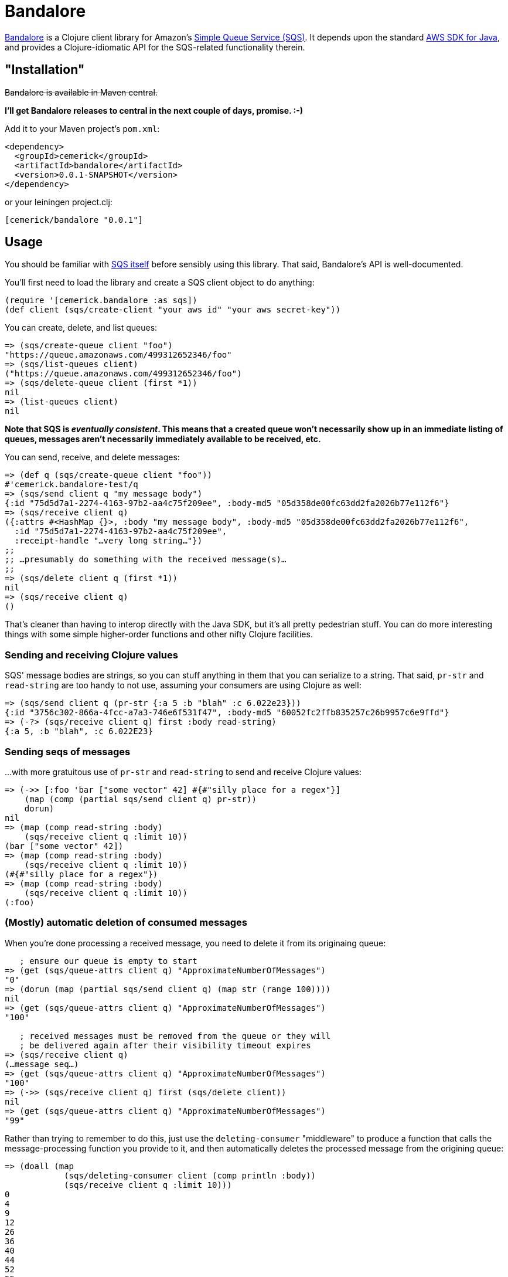 = Bandalore

http://github.com/cemerick/bandalore[Bandalore] is a Clojure client
library for Amazon's http://aws.amazon.com/sqs/[Simple Queue Service (SQS)].  It depends upon
the standard http://aws.amazon.com/sdkforjava/[AWS SDK for Java],
and provides a Clojure-idiomatic API for the SQS-related functionality
therein.

== "Installation"

+++<del>Bandalore is available in Maven central.</del>+++

*I'll get Bandalore releases to central in the next couple of days, promise. :-)*

Add it to your Maven project's `pom.xml`:

----
<dependency>
  <groupId>cemerick</groupId>
  <artifactId>bandalore</artifactId>
  <version>0.0.1-SNAPSHOT</version>
</dependency>
----

or your leiningen project.clj:

----
[cemerick/bandalore "0.0.1"]
----

== Usage

You should be familiar with http://aws.amazon.com/sqs/[SQS itself]
before sensibly using this library.  That said, Bandalore's API
is well-documented.

You'll first need to load the library and create a SQS client object
to do anything:

----
(require '[cemerick.bandalore :as sqs])
(def client (sqs/create-client "your aws id" "your aws secret-key"))
----

You can create, delete, and list queues:

----
=> (sqs/create-queue client "foo")
"https://queue.amazonaws.com/499312652346/foo"
=> (sqs/list-queues client)
("https://queue.amazonaws.com/499312652346/foo")
=> (sqs/delete-queue client (first *1))
nil
=> (list-queues client)
nil
----

*Note that SQS is _eventually consistent_. This means that a created
queue won't necessarily show up in an immediate listing of queues,
messages aren't necessarily immediately available to be received, etc.*

You can send, receive, and delete messages:

----
=> (def q (sqs/create-queue client "foo"))
#'cemerick.bandalore-test/q
=> (sqs/send client q "my message body")
{:id "75d5d7a1-2274-4163-97b2-aa4c75f209ee", :body-md5 "05d358de00fc63dd2fa2026b77e112f6"}
=> (sqs/receive client q)
({:attrs #<HashMap {}>, :body "my message body", :body-md5 "05d358de00fc63dd2fa2026b77e112f6",
  :id "75d5d7a1-2274-4163-97b2-aa4c75f209ee",
  :receipt-handle "…very long string…"})
;;
;; …presumably do something with the received message(s)…
;;
=> (sqs/delete client q (first *1))
nil
=> (sqs/receive client q)
()
----

That's cleaner than having to interop directly with the Java SDK, but it's all
pretty pedestrian stuff.  You can do more interesting things with some
simple higher-order functions and other nifty Clojure facilities.

=== Sending and receiving Clojure values

SQS' message bodies are strings, so you can stuff anything in them that you can
serialize to a string.  That said, `pr-str` and `read-string` are too handy
to not use, assuming your consumers are using Clojure as well:

----
=> (sqs/send client q (pr-str {:a 5 :b "blah" :c 6.022e23}))
{:id "3756c302-866a-4fcc-a7a3-746e6f531f47", :body-md5 "60052fc2ffb835257c26b9957c6e9ffd"}
=> (-?> (sqs/receive client q) first :body read-string)
{:a 5, :b "blah", :c 6.022E23}
----

=== Sending seqs of messages

…with more gratuitous use of `pr-str` and `read-string` to send and receive
Clojure values: 

----
=> (->> [:foo 'bar ["some vector" 42] #{#"silly place for a regex"}]
    (map (comp (partial sqs/send client q) pr-str))
    dorun)
nil
=> (map (comp read-string :body)
    (sqs/receive client q :limit 10))
(bar ["some vector" 42])
=> (map (comp read-string :body)
    (sqs/receive client q :limit 10))
(#{#"silly place for a regex"})
=> (map (comp read-string :body)
    (sqs/receive client q :limit 10))
(:foo)
----

=== (Mostly) automatic deletion of consumed messages

When you're done processing a received message, you need to delete it from its
originaing queue:

----
   ; ensure our queue is empty to start
=> (get (sqs/queue-attrs client q) "ApproximateNumberOfMessages")
"0"
=> (dorun (map (partial sqs/send client q) (map str (range 100))))
nil
=> (get (sqs/queue-attrs client q) "ApproximateNumberOfMessages")
"100"

   ; received messages must be removed from the queue or they will
   ; be delivered again after their visibility timeout expires
=> (sqs/receive client q)
(…message seq…)
=> (get (sqs/queue-attrs client q) "ApproximateNumberOfMessages")
"100"
=> (->> (sqs/receive client q) first (sqs/delete client))
nil
=> (get (sqs/queue-attrs client q) "ApproximateNumberOfMessages")
"99"
----

Rather than trying to remember to do this, just use the
`deleting-consumer` "middleware" to produce a function that calls
the message-processing function you provide to it, and then
automatically deletes the processed message from the origining queue:

----
=> (doall (map
            (sqs/deleting-consumer client (comp println :body))
            (sqs/receive client q :limit 10)))
0
4
9
12
26
36
40
44
52
55
(nil nil nil nil nil nil nil nil nil nil)
=> (get (sqs/queue-attrs client q) "ApproximateNumberOfMessages")
"90"
----

=== Consuming queues as seqs

seqs being the _lingua franca_ of Clojure collections, it would be helpful if we
could treat an SQS queue as a seq of messages.  While `receive` does return
a seq of messages, each `receive` call is limited to receiving a maximum of
10 messages, and there is no streaming or push counterpart in the SQS API.

The solution to this is `polling-receive`, which returns a lazy seq that
reaches out to SQS as necessary:

----
=> (map (sqs/deleting-consumer client :body)
     (sqs/polling-receive client q :limit 10))
("3" "5" "7" "8" ... "81" "90" "91")
----

`polling-receive` accepts all of the same optional kwargs as `receive` does,
but adds two more to control its usage of `receive`:

  :period - time in ms to wait after an unsuccessful `receive` request (default: 500)
  :max-wait - maximum time in ms to wait to successfully receive messages before terminating
               the lazy seq (default 5000ms)

Often queues are used to direct compute resources, so you'd like to be able to saturate
those boxen with as much work as your queue can offer up.  The obvious solution
is to `pmap` across a seq of incoming messages, which you can do trivially with the seq
provided by `polling-receive`.  Just make sure you tweak the `:max-wait` time so that,
assuming you want to continuously process incoming messages, the seq of messages doesn't
terminate because none have been available for a while.

Here's an example where one thread sends a message once a second for a minute,
and another consumes those messages using a lazy seq provided by `polling-receive`:

----
=> (defn send-dummy-messages
     [client q count]
     (future (doseq [n (range count)]
               (Thread/sleep 100)
               (sqs/send client q (str n)))))
#'cemerick.bandalore-test/send-dummy-messages
=> (defn consume-dummy-messages
     [client q]
     (future (dorun (map (sqs/deleting-consumer client (comp println :body))
                      (sqs/polling-receive client q :max-wait Integer/MAX_VALUE :limit 10)))))
#'cemerick.bandalore-test/consume-dummy-messages
=> (consume-dummy-messages client q)               ;; start the consumer
#<core$future_call$reify__5500@a6f00bc: :pending>
=> (send-dummy-messages client q 1000)             ;; start the sender
#<core$future_call$reify__5500@18986032: :pending>
3
4
1
0
2
8
5
7
...
----

You'd presumably want to set up some ways to control your consumer, but hopefully
you see that it would be trivial to parallelize the processing function being
wrapped by `deleting-consumer` using `pmap`, distribute processing among agents
if that's more appropriate, etc. 

== Building Bandalore

Have maven.  From the command line:

----
$ mvn clean install
----

The tests are all live, so you either need to add your AWS credentials to your
`~/.m2/settings.xml` file as properties, or specify them on the command line
using `-D` switches:

----
$ mvn -Daws.id=XXXXXXX -Daws.secret-key=YYYYYYY clean install
----

Or, you can skip the tests entirely if you're brave:

----
$ mvn -Dmaven.test.skip=true clean install
----

In any case, you'll find a built `.jar` file in the `target` directory, and in
its designated spot in `~/.m2/repository` (assuming you ran `install` rather than
e.g. `package`).

== Need Help?

Ping `cemerick` on freenode irc or twitter if you have questions
or would like to contribute patches.

== License

Copyright © 2011 Chas Emerick

Licensed under the EPL. (See the file epl-v10.html.)
